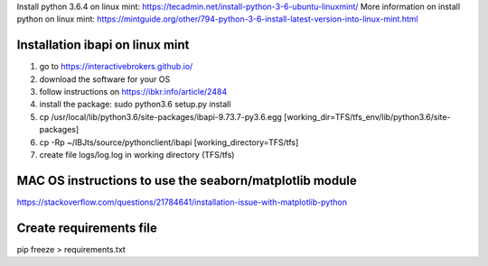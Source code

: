 Install python 3.6.4 on linux mint: https://tecadmin.net/install-python-3-6-ubuntu-linuxmint/
More information on install python on linux mint: https://mintguide.org/other/794-python-3-6-install-latest-version-into-linux-mint.html

Installation ibapi on linux mint
==============================

(1) go to https://interactivebrokers.github.io/
(2) download the software for your OS
(3) follow instructions on https://ibkr.info/article/2484
(4) install the package: sudo python3.6 setup.py install
(5) cp /usr/local/lib/python3.6/site-packages/ibapi-9.73.7-py3.6.egg [working_dir=TFS/tfs_env/lib/python3.6/site-packages]
(6) cp -Rp ~/IBJts/source/pythonclient/ibapi [working_directory=TFS/tfs]
(7) create file logs/log.log in working directory (TFS/tfs)

MAC OS instructions to use the seaborn/matplotlib module
========================================================
https://stackoverflow.com/questions/21784641/installation-issue-with-matplotlib-python

Create requirements file
========================
pip freeze > requirements.txt
